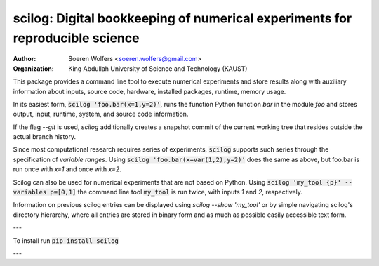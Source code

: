 scilog: Digital bookkeeping of numerical experiments for reproducible science
==========================================
:Author: Soeren Wolfers <soeren.wolfers@gmail.com>
:Organization: King Abdullah University of Science and Technology (KAUST) 

This package provides a command line tool to execute numerical experiments and store results along with auxiliary information about inputs, source code, hardware, installed packages, runtime, memory usage.

In its easiest form, :code:`scilog 'foo.bar(x=1,y=2)'`, runs the function Python function `bar` in the module `foo` and stores output, input, runtime, system, and source code information. 

If the flag `--git` is used, `scilog` additionally creates a snapshot commit of the current working tree that resides outside the actual branch history.

Since most computational research requires series of experiments, :code:`scilog` supports such series through the specification of *variable ranges*. 
Using :code:`scilog 'foo.bar(x=var(1,2),y=2)'` does the same as above, but foo.bar is run once with `x=1` and once with `x=2`.
 
Scilog can also be used for numerical experiments that are not based on Python. Using :code:`scilog 'my_tool {p}' --variables p=[0,1]` the 
command line tool :code:`my_tool` is run twice, with inputs `1` and `2`, respectively. 

Information on previous scilog entries can be displayed using `scilog --show 'my_tool'` or by simple navigating scilog's directory hierarchy, where 
all entries are stored in binary form and as much as possible easily accessible text form. 

---

To install run :code:`pip install scilog`

---

